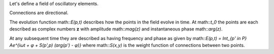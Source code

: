 Let's define a field of oscillatory elements.

Connections are directional. 

The evolution function math::`E(p,t)` describes how the points in the field
evolve in time. At math::`t_0` the points are each described as complex numbers
**z** with amplitude math::`mag(z)` and instantaneous phase math::`arg(z)`.


At any subsequent time they are described as having frequency and phase as given
by math::`E(p,t) = \Int_{p' \in P} Ae^{iωt + φ + S(p',p) (arg(p') - φ)}` where
math::`S(x,y)` is the weight function of connections between two points.


